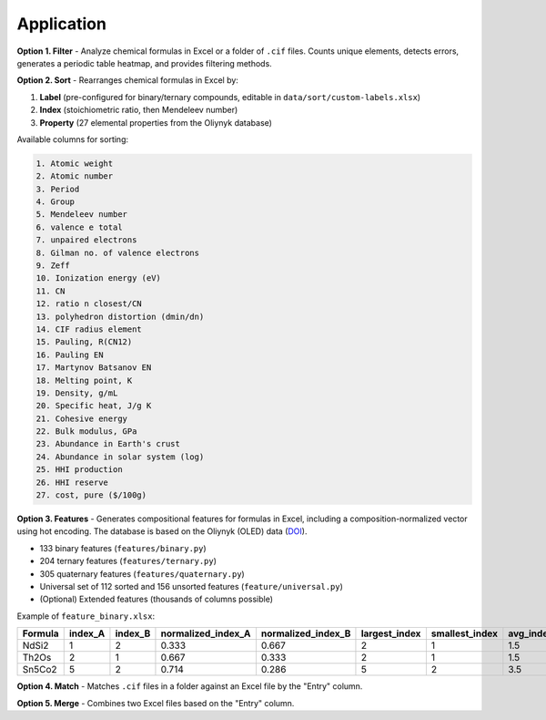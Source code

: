 Application
===========

**Option 1. Filter** - Analyze chemical formulas in Excel or a folder of ``.cif`` files. Counts unique elements, detects errors, generates a periodic table heatmap, and provides filtering methods.

.. image:: img/periodic-table-heatmap.png
   :alt: periodic table heatmap

**Option 2. Sort** - Rearranges chemical formulas in Excel by:

1. **Label** (pre-configured for binary/ternary compounds, editable in ``data/sort/custom-labels.xlsx``)
2. **Index** (stoichiometric ratio, then Mendeleev number)
3. **Property** (27 elemental properties from the Oliynyk database)

Available columns for sorting:

.. code-block:: text

   1. Atomic weight
   2. Atomic number
   3. Period
   4. Group
   5. Mendeleev number
   6. valence e total
   7. unpaired electrons
   8. Gilman no. of valence electrons
   9. Zeff
   10. Ionization energy (eV)
   11. CN
   12. ratio n closest/CN
   13. polyhedron distortion (dmin/dn)
   14. CIF radius element
   15. Pauling, R(CN12)
   16. Pauling EN
   17. Martynov Batsanov EN
   18. Melting point, K
   19. Density, g/mL
   20. Specific heat, J/g K
   21. Cohesive energy
   22. Bulk modulus, GPa
   23. Abundance in Earth's crust
   24. Abundance in solar system (log)
   25. HHI production
   26. HHI reserve
   27. cost, pure ($/100g)

**Option 3. Features** - Generates compositional features for formulas in Excel, including a composition-normalized vector using hot encoding. The database is based on the Oliynyk (OLED) data (`DOI <https://doi.org/10.1016/j.dib.2024.110178>`_).

- 133 binary features (``features/binary.py``)
- 204 ternary features (``features/ternary.py``)
- 305 quaternary features (``features/quaternary.py``)
- Universal set of 112 sorted and 156 unsorted features (``feature/universal.py``)
- (Optional) Extended features (thousands of columns possible)

Example of ``feature_binary.xlsx``:

+---------+---------+---------+--------------------+--------------------+---------------+----------------+-----------+------------------------------+
| Formula | index_A | index_B | normalized_index_A | normalized_index_B | largest_index | smallest_index | avg_index | atomic_weight_weighted_A+B   |
+=========+=========+=========+====================+====================+===============+================+===========+==============================+
| NdSi2   | 1       | 2       | 0.333              | 0.667              | 2             | 1              | 1.5       | 144.242                      |
+---------+---------+---------+--------------------+--------------------+---------------+----------------+-----------+------------------------------+
| Th2Os   | 2       | 1       | 0.667              | 0.333              | 2             | 1              | 1.5       | 464.076                      |
+---------+---------+---------+--------------------+--------------------+---------------+----------------+-----------+------------------------------+
| Sn5Co2  | 5       | 2       | 0.714              | 0.286              | 5             | 2              | 3.5       | 593.55                       |
+---------+---------+---------+--------------------+--------------------+---------------+----------------+-----------+------------------------------+

**Option 4. Match** - Matches ``.cif`` files in a folder against an Excel file by the "Entry" column.

**Option 5. Merge** - Combines two Excel files based on the "Entry" column.